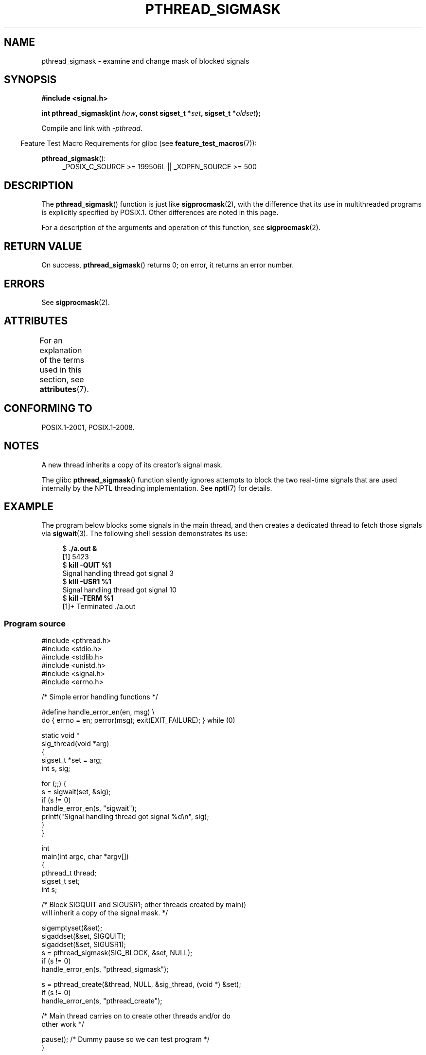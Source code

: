 .\" Copyright (c) 2009 Linux Foundation, written by Michael Kerrisk
.\"     <mtk.manpages@gmail.com>
.\"
.\" %%%LICENSE_START(VERBATIM)
.\" Permission is granted to make and distribute verbatim copies of this
.\" manual provided the copyright notice and this permission notice are
.\" preserved on all copies.
.\"
.\" Permission is granted to copy and distribute modified versions of this
.\" manual under the conditions for verbatim copying, provided that the
.\" entire resulting derived work is distributed under the terms of a
.\" permission notice identical to this one.
.\"
.\" Since the Linux kernel and libraries are constantly changing, this
.\" manual page may be incorrect or out-of-date.  The author(s) assume no
.\" responsibility for errors or omissions, or for damages resulting from
.\" the use of the information contained herein.  The author(s) may not
.\" have taken the same level of care in the production of this manual,
.\" which is licensed free of charge, as they might when working
.\" professionally.
.\"
.\" Formatted or processed versions of this manual, if unaccompanied by
.\" the source, must acknowledge the copyright and authors of this work.
.\" %%%LICENSE_END
.\"
.TH PTHREAD_SIGMASK 3 2015-08-08 "Linux" "Linux Programmer's Manual"
.SH NAME
pthread_sigmask \- examine and change mask of blocked signals
.SH SYNOPSIS
.nf
.B #include <signal.h>
.PP
.BI "int pthread_sigmask(int " how ", const sigset_t *" set \
", sigset_t *" oldset );
.fi
.PP
Compile and link with \fI\-pthread\fP.
.PP
.in -4n
Feature Test Macro Requirements for glibc (see
.BR feature_test_macros (7)):
.in
.PP
.ad l
.BR pthread_sigmask ():
.RS 4
_POSIX_C_SOURCE\ >=\ 199506L || _XOPEN_SOURCE\ >=\ 500
.RE
.ad b
.SH DESCRIPTION
The
.BR pthread_sigmask ()
function is just like
.BR sigprocmask (2),
with the difference that its use in multithreaded programs
is explicitly specified by POSIX.1.
Other differences are noted in this page.
.PP
For a description of the arguments and operation of this function, see
.BR sigprocmask (2).
.SH RETURN VALUE
On success,
.BR pthread_sigmask ()
returns 0;
on error, it returns an error number.
.SH ERRORS
See
.BR sigprocmask (2).
.SH ATTRIBUTES
For an explanation of the terms used in this section, see
.BR attributes (7).
.TS
allbox;
lb lb lb
l l l.
Interface	Attribute	Value
T{
.BR pthread_sigmask ()
T}	Thread safety	MT-Safe
.TE
.SH CONFORMING TO
POSIX.1-2001, POSIX.1-2008.
.SH NOTES
A new thread inherits a copy of its creator's signal mask.
.PP
The glibc
.BR pthread_sigmask ()
function silently ignores attempts to block the two real-time signals that
are used internally by the NPTL threading implementation.
See
.BR nptl (7)
for details.
.SH EXAMPLE
The program below blocks some signals in the main thread,
and then creates a dedicated thread to fetch those signals via
.BR sigwait (3).
The following shell session demonstrates its use:
.PP
.in +4n
.nf
.RB "$" " ./a.out &"
[1] 5423
.RB "$" " kill \-QUIT %1"
Signal handling thread got signal 3
.RB "$" " kill \-USR1 %1"
Signal handling thread got signal 10
.RB "$" " kill \-TERM %1"
[1]+  Terminated              ./a.out
.fi
.in
.SS Program source
\&
.nf
#include <pthread.h>
#include <stdio.h>
#include <stdlib.h>
#include <unistd.h>
#include <signal.h>
#include <errno.h>

/* Simple error handling functions */

#define handle_error_en(en, msg) \\
        do { errno = en; perror(msg); exit(EXIT_FAILURE); } while (0)

static void *
sig_thread(void *arg)
{
    sigset_t *set = arg;
    int s, sig;

    for (;;) {
        s = sigwait(set, &sig);
        if (s != 0)
            handle_error_en(s, "sigwait");
        printf("Signal handling thread got signal %d\\n", sig);
    }
}

int
main(int argc, char *argv[])
{
    pthread_t thread;
    sigset_t set;
    int s;

    /* Block SIGQUIT and SIGUSR1; other threads created by main()
       will inherit a copy of the signal mask. */

    sigemptyset(&set);
    sigaddset(&set, SIGQUIT);
    sigaddset(&set, SIGUSR1);
    s = pthread_sigmask(SIG_BLOCK, &set, NULL);
    if (s != 0)
        handle_error_en(s, "pthread_sigmask");

    s = pthread_create(&thread, NULL, &sig_thread, (void *) &set);
    if (s != 0)
        handle_error_en(s, "pthread_create");

    /* Main thread carries on to create other threads and/or do
       other work */

    pause();            /* Dummy pause so we can test program */
}
.fi
.SH SEE ALSO
.BR sigaction (2),
.BR sigpending (2),
.BR sigprocmask (2),
.BR pthread_create (3),
.BR pthread_kill (3),
.BR sigsetops (3),
.BR pthreads (7),
.BR signal (7)
